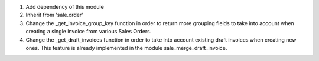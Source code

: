#. Add dependency of this module
#. Inherit from 'sale.order'
#. Change the _get_invoice_group_key function in order to return more
   grouping fields to take into account when creating a single invoice from
   various Sales Orders.
#. Change the _get_draft_invoices function in order to take into account
   existing draft invoices when creating new ones. This feature is already
   implemented in the module sale_merge_draft_invoice.
